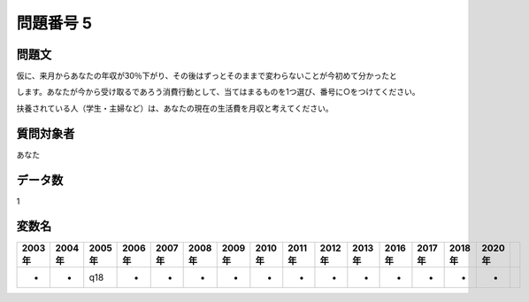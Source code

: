 ====================================================================================================
問題番号 5
====================================================================================================



.. rst-class:: question
問題文
==================


仮に、来月からあなたの年収が30％下がり、その後はずっとそのままで変わらないことが今初めて分かったと

します。あなたが今から受け取るであろう消費行動として、当てはまるものを1つ選び、番号に○をつけてください。

扶養されている人（学生・主婦など）は、あなたの現在の生活費を月収と考えてください。







.. rst-class:: target
質問対象者
==================

あなた




.. rst-class:: question
データ数
==================


1




.. rst-class:: value_name
変数名
==================

.. csv-table::
   :header: 2003年 ,2004年 ,2005年 ,2006年 ,2007年 ,2008年 ,2009年 ,2010年 ,2011年 ,2012年 ,2013年 ,2016年 ,2017年 ,2018年 ,2020年

     -,  -,  q18,  -,  -,  -,  -,  -,  -,  -,  -,  -,  -,  -,  -,

